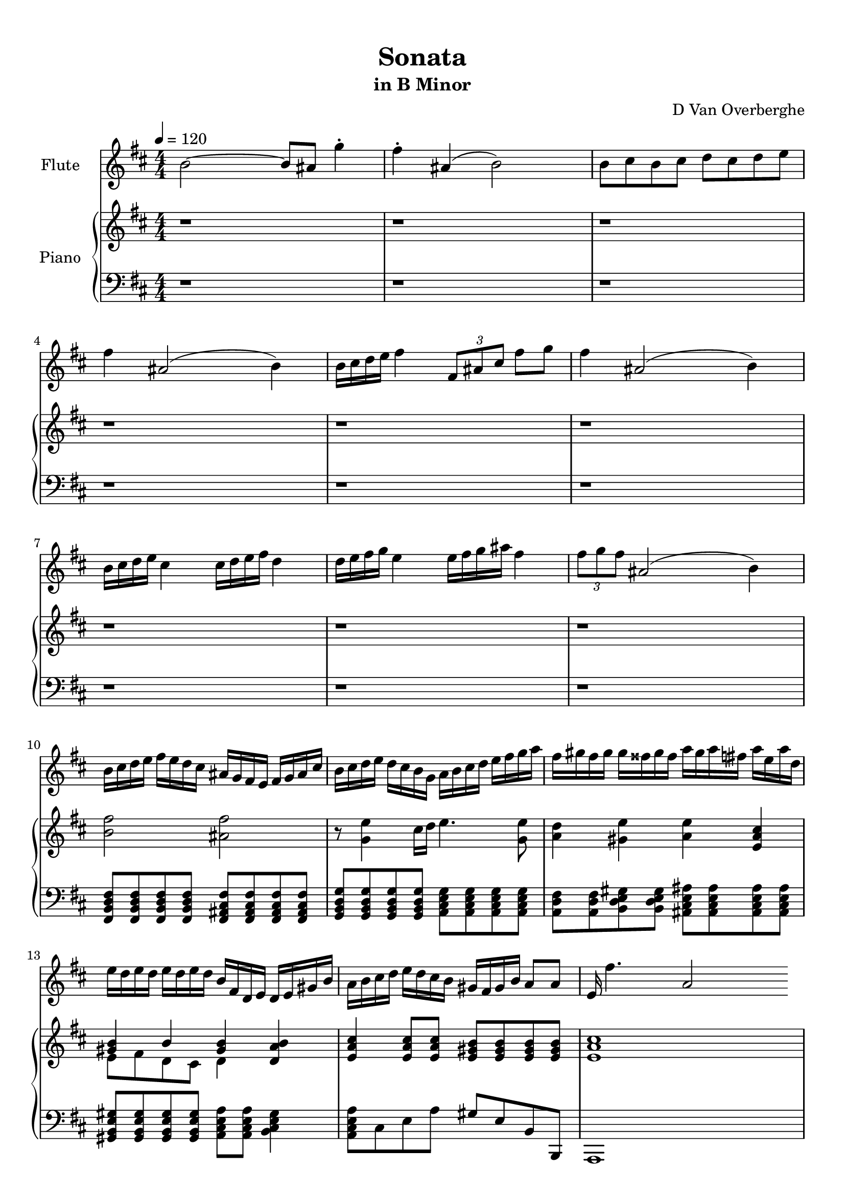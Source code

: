 \version "2.18.2"
\header {
	title = "Sonata"
	subtitle = "in B Minor"
	tagline = ""
	composer = "D Van Overberghe"
}

flute = \relative c''
{
	\clef treble
	\key b \minor
	\time 4/4 \numericTimeSignature	
	\tempo 4 = 120
	b2~ b8 ais g'4^. | fis^. ais,( b2) | b8 cis b cis d cis d e | fis4 ais,2( b4) | b16 cis d e fis4 \tuplet 3/2 {fis,8 ais cis} fis g | fis4 ais,2( b4) |	b16 cis d e cis4 cis16 d e fis d4 |
	d16 e fis g e4 e16 fis g ais fis4 | \tuplet 3/2 {fis8 g fis} ais,2( b4) |
	b16 cis d e fis e d cis ais g fis e fis g ais cis | b cis d e d cis b g a b cis d e fis g a | fis gis fis gis gis fisis gis fisis  a gis a fis a e a d, |
	e d e d e d e d b fis d e d e gis b | a b cis d e d cis b gis fis gis b | a8 a e16 fis'4. a,2
}

upper = \relative c''
{
	\clef treble
	\key b \minor
	\time 4/4 \numericTimeSignature
	r1 | r | r | r | r |
	r | r | r | r |
	<b fis'>2 <ais fis'> | r8 <g e'>4 cis16 d e4. <g, e'>8 | <a d>4 <gis e'> <a e'> <e a cis> |
	<< { <gis b>4 b <gis b> } \\ { e8 fis d cis d4 } >> <d a' b> <e a cis> <e a cis>8 <e a cis> <e gis b> <e gis b> <e gis b> <e gis b> | <e a cis>1 |
}

lower = \relative c,
{
	\clef bass
	\key b \minor
	\time 4/4 \numericTimeSignature
	r1 | r | r | r | r |
	r | r | r | r |
	<fis b d fis>8 <fis b d fis> <fis b d fis> <fis b d fis> <fis ais cis fis> <fis ais cis fis> <fis ais cis fis> <fis ais cis fis> | <g b d g> <g b d g> <g b d g> <g b d g> <a cis e g> <a cis e g> <a cis e g> <a cis e g> | <a d fis> <a d fis> <b d e gis> <b d e gis> <ais cis e ais> <ais cis e ais> <ais cis e ais> <ais cis e ais> |
	<gis b e gis> <gis b e gis> <gis b e gis> <gis b e gis> <a cis e a> <a cis e a> <b cis e gis>4 | <a cis e a>8 cis e a gis e b b, | a1
}

\score
{

	<<
		\new Staff = "flute" \with {
		instrumentName = #"Flute"
		midiInstrument = "flute"
		}
		\flute
	
		\new PianoStaff \with {
		instrumentName = #"Piano"
		}
		<<
			\set Score.proportionalNotationDuration = #(ly:make-moment 1/12)
			\new Staff = "upper" \upper
			\new Staff = "lower" \lower
		>>
	>>
	\layout {
	}
}

\score {
	\unfoldRepeats
	<<
		\new Staff = "flute" \with {
		instrumentName = #"Flute"
		midiInstrument = "flute"
		}
		\flute
	
		\new PianoStaff \with {
		instrumentName = #"Piano"
		}
		<<
			\set Score.proportionalNotationDuration = #(ly:make-moment 1/12)
			\new Staff = "upper" \upper
			\new Staff = "lower" \lower
		>>
	>>
	\midi { }
}

\paper
{
	top-margin = 10
}